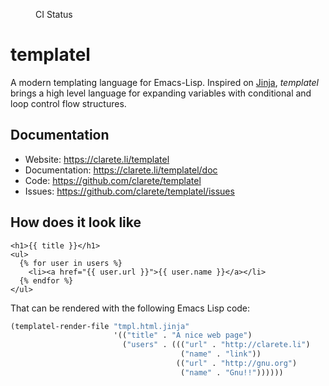 #+CAPTION: CI Status
#+NAME:    CI
[[https://github.com/clarete/templatel/workflows/CI/badge.svg]]

#+CAPTION: Melpa
#+NAME:    Melpa
[[https://melpa.org/#/templatel][file:https://melpa.org/packages/templatel-badge.svg]]

* templatel

  A modern templating language for Emacs-Lisp.  Inspired on [[https://github.com/pallets/jinja/][Jinja]],
  /templatel/ brings a high level language for expanding variables
  with conditional and loop control flow structures.

** Documentation

   * Website: https://clarete.li/templatel
   * Documentation: https://clarete.li/templatel/doc
   * Code: https://github.com/clarete/templatel
   * Issues: https://github.com/clarete/templatel/issues

** How does it look like

   #+begin_src jinja
   <h1>{{ title }}</h1>
   <ul>
     {% for user in users %}
       <li><a href="{{ user.url }}">{{ user.name }}</a></li>
     {% endfor %}
   </ul>
   #+end_src

   That can be rendered with the following Emacs Lisp code:

   #+begin_src emacs-lisp
   (templatel-render-file "tmpl.html.jinja"
                          '(("title" . "A nice web page")
                            ("users" . ((("url" . "http://clarete.li")
                                         ("name" . "link"))
                                        (("url" . "http://gnu.org")
                                         ("name" . "Gnu!!"))))))
   #+end_src
